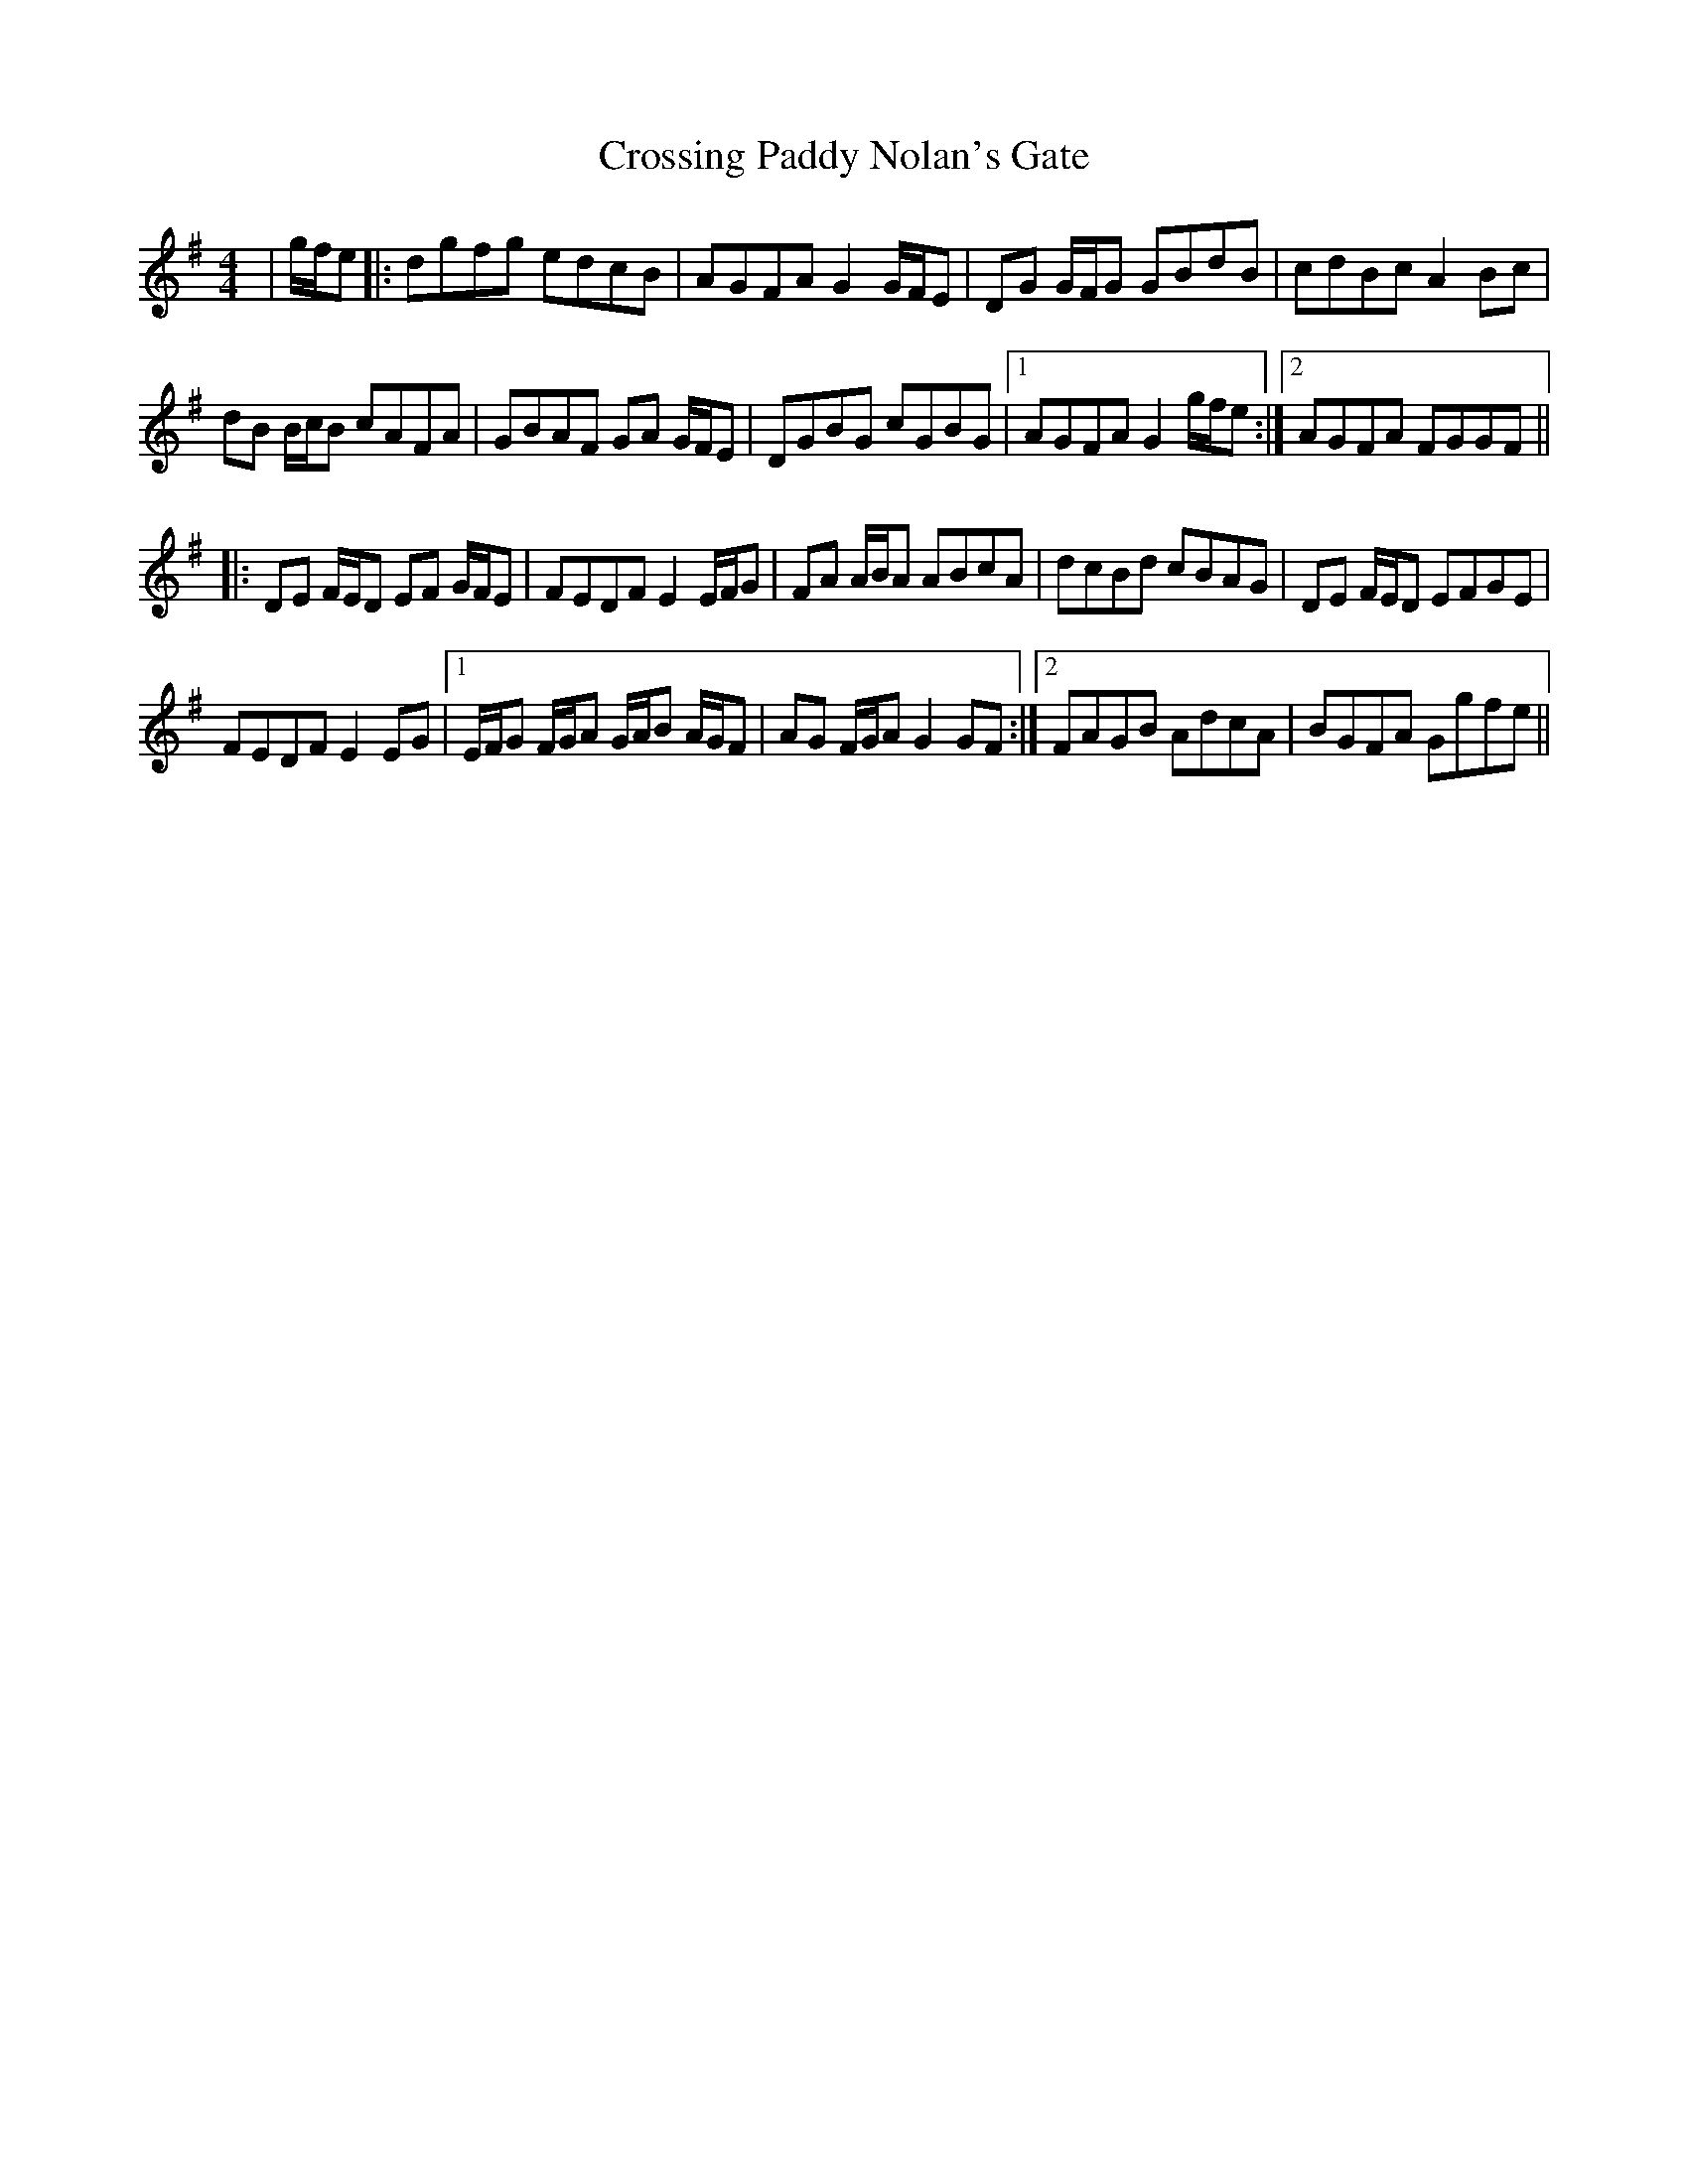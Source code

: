 X: 8668
T: Crossing Paddy Nolan's Gate
R: hornpipe
M: 4/4
K: Gmajor
|g/f/e|:dgfg edcB|AGFA G2 G/F/E|DG G/F/G GBdB|cdBc A2 Bc|
dB B/c/B cAFA|GBAF GA G/F/E|DGBG cGBG|1 AGFA G2 g/f/e:|2 AGFA FGGF||
|:DE F/E/D EF G/F/E|FEDF E2 E/F/G|FA A/B/A ABcA|dcBd cBAG|DE F/E/D EFGE|
FEDF E2 EG|1 E/F/G F/G/A G/A/B A/G/F|AG F/G/A G2 GF:|2 FAGB AdcA|BGFA Ggfe||

